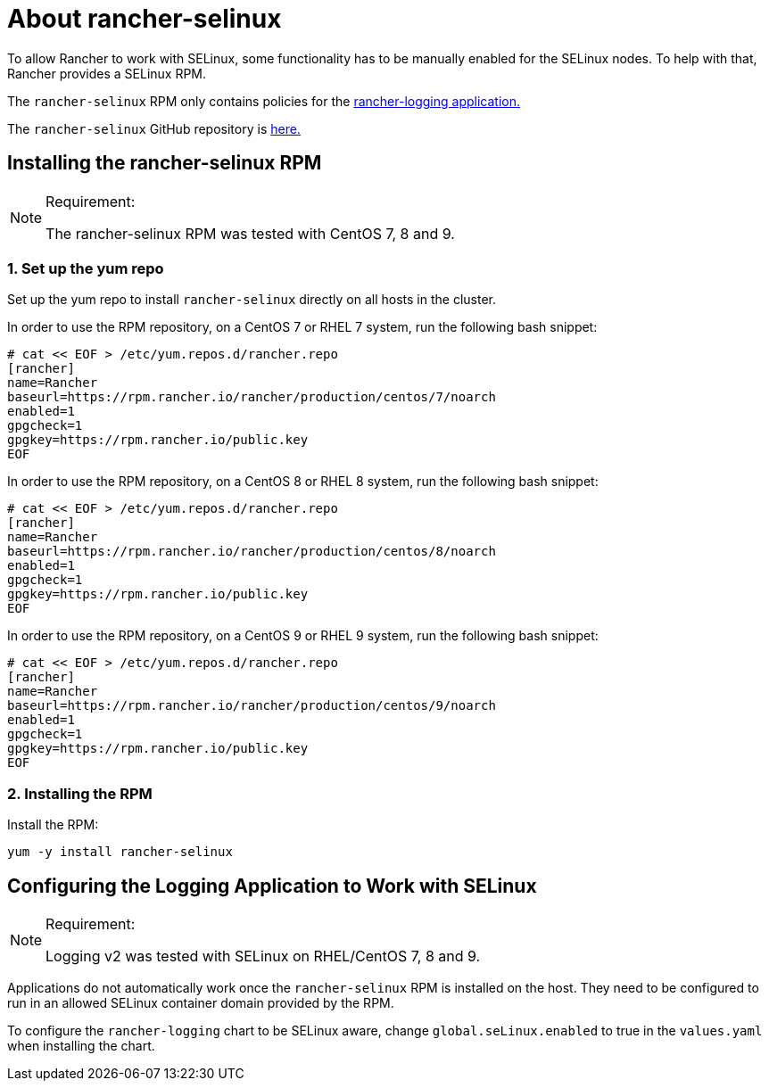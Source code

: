 = About rancher-selinux

To allow Rancher to work with SELinux, some functionality has to be manually enabled for the SELinux nodes. To help with that, Rancher provides a SELinux RPM.

The `rancher-selinux` RPM only contains policies for the https://github.com/rancher/charts/tree/dev-v2.5/charts/rancher-logging[rancher-logging application.]

The `rancher-selinux` GitHub repository is https://github.com/rancher/rancher-selinux[here.]

== Installing the rancher-selinux RPM

[NOTE]
.Requirement:
====

The rancher-selinux RPM was tested with CentOS 7, 8 and 9.
====


=== 1. Set up the yum repo

Set up the yum repo to install `rancher-selinux` directly on all hosts in the cluster.

In order to use the RPM repository, on a CentOS 7 or RHEL 7 system, run the following bash snippet:

----
# cat << EOF > /etc/yum.repos.d/rancher.repo
[rancher]
name=Rancher
baseurl=https://rpm.rancher.io/rancher/production/centos/7/noarch
enabled=1
gpgcheck=1
gpgkey=https://rpm.rancher.io/public.key
EOF
----

In order to use the RPM repository, on a CentOS 8 or RHEL 8 system, run the following bash snippet:

----
# cat << EOF > /etc/yum.repos.d/rancher.repo
[rancher]
name=Rancher
baseurl=https://rpm.rancher.io/rancher/production/centos/8/noarch
enabled=1
gpgcheck=1
gpgkey=https://rpm.rancher.io/public.key
EOF
----

In order to use the RPM repository, on a CentOS 9 or RHEL 9 system, run the following bash snippet:

----
# cat << EOF > /etc/yum.repos.d/rancher.repo
[rancher]
name=Rancher
baseurl=https://rpm.rancher.io/rancher/production/centos/9/noarch
enabled=1
gpgcheck=1
gpgkey=https://rpm.rancher.io/public.key
EOF
----

=== 2. Installing the RPM

Install the RPM:

----
yum -y install rancher-selinux
----

== Configuring the Logging Application to Work with SELinux

[NOTE]
.Requirement:
====

Logging v2 was tested with SELinux on RHEL/CentOS 7, 8 and 9.
====


Applications do not automatically work once the `rancher-selinux` RPM is installed on the host. They need to be configured to run in an allowed SELinux container domain provided by the RPM.

To configure the `rancher-logging` chart to be SELinux aware, change `global.seLinux.enabled` to true in the `values.yaml` when installing the chart.
